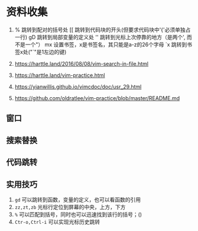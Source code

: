 * 资料收集
1. %     跳转到配对的括号处
    [[    跳转到代码块的开头(但要求代码块中'{'必须单独占一行)
    gD    跳转到局部变量的定义处
    ''    跳转到光标上次停靠的地方（是两个', 而不是一个"）
    mx    设置书签，x是书签名，其只能是a-z的26个字母
    `x    跳转到书签x处("`"是1左边的键)

2. [[https://harttle.land/2016/08/08/vim-search-in-file.html]]

3. [[https://harttle.land/vim-practice.html]]

4. [[https://yianwillis.github.io/vimcdoc/doc/usr_29.html]]

5. https://github.com/oldratlee/vim-practice/blob/master/README.md

** 窗口
** 搜索替换
** 代码跳转
** 实用技巧
1. =gd= 可以跳转到函数，变量的定义，也可以看函数的引用
2. =zz,zt,zb= 光标行定位到屏幕的中央，上方，下方
3. =%= 可以匹配到括号，同时也可以迅速找到该行的括号；()
4. =Ctr-o,Ctrl-i= 可以实现光标历史跳转
